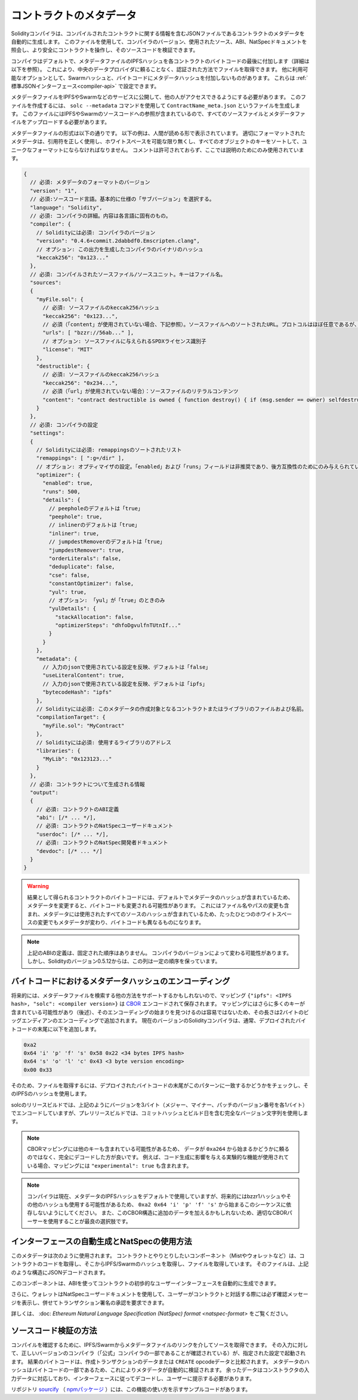 .. _metadata:

########################
コントラクトのメタデータ
########################

.. index:: metadata, contract verification

.. You can use this file to query the compiler version, the sources used, the ABI and NatSpec
.. documentation to more safely interact with the contract and verify its source code.

Solidityコンパイラは、コンパイルされたコントラクトに関する情報を含むJSONファイルであるコントラクトのメタデータを自動的に生成します。
このファイルを使用して、コンパイラのバージョン、使用されたソース、ABI、NatSpecドキュメントを照会し、より安全にコントラクトを操作し、そのソースコードを検証できます。

.. so that you can retrieve the file in an authenticated way without having to resort to a
.. centralized data provider. 

コンパイラはデフォルトで、メタデータファイルのIPFSハッシュを各コントラクトのバイトコードの最後に付加します（詳細は以下を参照）。
これにより、中央のデータプロバイダに頼ることなく、認証された方法でファイルを取得できます。
他に利用可能なオプションとして、Swarmハッシュと、バイトコードにメタデータハッシュを付加しないものがあります。
これらは :ref:`標準JSONインターフェース<compiler-api>` で設定できます。

メタデータファイルをIPFSやSwarmなどのサービスに公開して、他の人がアクセスできるようにする必要があります。
このファイルを作成するには、 ``solc --metadata`` コマンドを使用して ``ContractName_meta.json`` というファイルを生成します。
このファイルにはIPFSやSwarmのソースコードへの参照が含まれているので、すべてのソースファイルとメタデータファイルをアップロードする必要があります。

メタデータファイルの形式は以下の通りです。
以下の例は、人間が読める形で表示されています。
適切にフォーマットされたメタデータは、引用符を正しく使用し、ホワイトスペースを可能な限り無くし、すべてのオブジェクトのキーをソートして、ユニークなフォーマットにならなければなりません。
コメントは許可されておらず、ここでは説明のためにのみ使用されています。

.. code-block:: javascript

    {
      // 必須: メタデータのフォーマットのバージョン
      "version": "1",
      // 必須:ソースコード言語。基本的に仕様の「サブバージョン」を選択する。
      "language": "Solidity",
      // 必須: コンパイラの詳細。内容は各言語に固有のもの。
      "compiler": {
        // Solidityには必須: コンパイラのバージョン
        "version": "0.4.6+commit.2dabbdf0.Emscripten.clang",
        // オプション: この出力を生成したコンパイラのバイナリのハッシュ
        "keccak256": "0x123..."
      },
      // 必須: コンパイルされたソースファイル/ソースユニット。キーはファイル名。
      "sources":
      {
        "myFile.sol": {
          // 必須: ソースファイルのkeccak256ハッシュ
          "keccak256": "0x123...",
          // 必須（「content」が使用されていない場合、下記参照）。ソースファイルへのソートされたURL。プロトコルはほぼ任意であるが、SwarmのURLを推奨。
          "urls": [ "bzzr://56ab..." ],
          // オプション: ソースファイルに与えられるSPDXライセンス識別子
          "license": "MIT"
        },
        "destructible": {
          // 必須: ソースファイルのkeccak256ハッシュ
          "keccak256": "0x234...",
          // 必須（「url」が使用されていない場合）：ソースファイルのリテラルコンテンツ
          "content": "contract destructible is owned { function destroy() { if (msg.sender == owner) selfdestruct(owner); } }"
        }
      },
      // 必須: コンパイラの設定
      "settings":
      {
        // Solidityには必須: remappingsのソートされたリスト
        "remappings": [ ":g=/dir" ],
        // オプション: オプティマイザの設定。「enabled」および「runs」フィールドは非推奨であり、後方互換性のためにのみ与えられている。
        "optimizer": {
          "enabled": true,
          "runs": 500,
          "details": {
            // peepholeのデフォルトは「true」
            "peephole": true,
            // inlinerのデフォルトは「true」
            "inliner": true,
            // jumpdestRemoverのデフォルトは「true」
            "jumpdestRemover": true,
            "orderLiterals": false,
            "deduplicate": false,
            "cse": false,
            "constantOptimizer": false,
            "yul": true,
            // オプション: 「yul」が「true」のときのみ
            "yulDetails": {
              "stackAllocation": false,
              "optimizerSteps": "dhfoDgvulfnTUtnIf..."
            }
          }
        },
        "metadata": {
          // 入力のjsonで使用されている設定を反映、デフォルトは「false」
          "useLiteralContent": true,
          // 入力のjsonで使用されている設定を反映、デフォルトは「ipfs」
          "bytecodeHash": "ipfs"
        },
        // Solidityには必須: このメタデータの作成対象となるコントラクトまたはライブラリのファイルおよび名前。
        "compilationTarget": {
          "myFile.sol": "MyContract"
        },
        // Solidityには必須: 使用するライブラリのアドレス
        "libraries": {
          "MyLib": "0x123123..."
        }
      },
      // 必須: コントラクトについて生成される情報
      "output":
      {
        // 必須: コントラクトのABI定義
        "abi": [/* ... */],
        // 必須: コントラクトのNatSpecユーザードキュメント
        "userdoc": [/* ... */],
        // 必須: コントラクトのNatSpec開発者ドキュメント
        "devdoc": [/* ... */]
      }
    }

.. warning::

  結果として得られるコントラクトのバイトコードには、デフォルトでメタデータのハッシュが含まれているため、メタデータを変更すると、バイトコードも変更される可能性があります。
  これにはファイル名やパスの変更も含まれ、メタデータには使用されたすべてのソースのハッシュが含まれているため、たったひとつのホワイトスペースの変更でもメタデータが変わり、バイトコードも異なるものになります。

.. note::

    上記のABIの定義は、固定された順序はありません。
    コンパイラのバージョンによって変わる可能性があります。
    しかし、Solidityのバージョン0.5.12からは、この列は一定の順序を保っています。

.. _encoding-of-the-metadata-hash-in-the-bytecode:

バイトコードにおけるメタデータハッシュのエンコーディング
========================================================

.. Since the mapping might contain more keys (see below) and the beginning of that
.. encoding is not easy to find, its length is added in a two-byte big-endian
.. encoding. 

将来的には、メタデータファイルを検索する他の方法をサポートするかもしれないので、マッピング ``{"ipfs": <IPFS hash>, "solc": <compiler version>}`` は `CBOR <https://tools.ietf.org/html/rfc7049>`_ エンコードされて保存されます。
マッピングにはさらに多くのキーが含まれている可能性があり（後述）、そのエンコーディングの始まりを見つけるのは容易ではないため、その長さは2バイトのビッグエンディアンのエンコーディングで追加されます。
現在のバージョンのSolidityコンパイラは、通常、デプロイされたバイトコードの末尾に以下を追加します。

.. code-block:: text

    0xa2
    0x64 'i' 'p' 'f' 's' 0x58 0x22 <34 bytes IPFS hash>
    0x64 's' 'o' 'l' 'c' 0x43 <3 byte version encoding>
    0x00 0x33

そのため、ファイルを取得するには、デプロイされたバイトコードの末尾がこのパターンに一致するかどうかをチェックし、そのIPFSのハッシュを使用します。

.. Whereas release builds of solc use a 3 byte encoding of the version as shown
.. above (one byte each for major, minor and patch version number), prerelease builds
.. will instead use a complete version string including commit hash and build date.

solcのリリースビルドでは、上記のようにバージョンを3バイト（メジャー、マイナー、パッチのバージョン番号を各1バイト）でエンコードしていますが、プレリリースビルドでは、コミットハッシュとビルド日を含む完全なバージョン文字列を使用します。

.. note::

  CBORマッピングには他のキーも含まれている可能性があるため、 データが ``0xa264`` から始まるかどうかに頼るのではなく、完全にデコードした方が良いです。
  例えば、コード生成に影響を与える実験的な機能が使用されている場合、マッピングには ``"experimental": true`` も含まれます。

.. .. note::

..   The compiler currently uses the IPFS hash of the metadata by default, but
..   it may also use the bzzr1 hash or some other hash in the future, so do
..   not rely on this sequence to start with ``0xa2 0x64 'i' 'p' 'f' 's'``.
..   We might also add additional data to this CBOR structure, so the best option
..   is to use a proper CBOR parser.

.. note::

  コンパイラは現在、メタデータのIPFSハッシュをデフォルトで使用していますが、将来的にはbzzr1ハッシュやその他のハッシュも使用する可能性があるため、 ``0xa2 0x64 'i' 'p' 'f' 's'`` から始まるこのシーケンスに依存しないようにしてください。
  また、このCBOR構造に追加のデータを加えるかもしれないため、適切なCBORパーサーを使用することが最良の選択肢です。

インターフェースの自動生成とNatSpecの使用方法
=============================================

.. The metadata is used in the following way: A component that wants to interact
.. with a contract (e.g. Mist or any wallet) retrieves the code of the contract,
.. from that the IPFS/Swarm hash of a file which is then retrieved.  That file
.. is JSON-decoded into a structure like above.

このメタデータは次のように使用されます。
コントラクトとやりとりしたいコンポーネント（Mistやウォレットなど）は、コントラクトのコードを取得し、そこからIPFS/Swarmのハッシュを取得し、ファイルを取得しています。
そのファイルは、上記のような構造にJSONデコードされます。

.. The component can then use the ABI to automatically generate a rudimentary
.. user interface for the contract.

このコンポーネントは、ABIを使ってコントラクトの初歩的なユーザーインターフェースを自動的に生成できます。

.. Furthermore, the wallet can use the NatSpec user documentation to display a confirmation message to the user
.. whenever they interact with the contract, together with requesting
.. authorization for the transaction signature.

さらに、ウォレットはNatSpecユーザードキュメントを使用して、ユーザーがコントラクトと対話する際には必ず確認メッセージを表示し、併せてトランザクション署名の承認を要求できます。

.. For additional information, read :doc:`Ethereum Natural Language Specification (NatSpec) format <natspec-format>`.

詳しくは、 :doc: `Ethereum Natural Language Specification (NatSpec) format <natspec-format>` をご覧ください。

ソースコード検証の方法
======================

.. In order to verify the compilation, sources can be retrieved from IPFS/Swarm
.. via the link in the metadata file.
.. The compiler of the correct version (which is checked to be part of the "official" compilers)
.. is invoked on that input with the specified settings. The resulting
.. bytecode is compared to the data of the creation transaction or ``CREATE`` opcode data.
.. This automatically verifies the metadata since its hash is part of the bytecode.
.. Excess data corresponds to the constructor input data, which should be decoded
.. according to the interface and presented to the user.

コンパイルを確認するために、IPFS/Swarmからメタデータファイルのリンクを介してソースを取得できます。
その入力に対して、正しいバージョンのコンパイラ（「公式」コンパイラの一部であることが確認されている）が、指定された設定で起動されます。
結果のバイトコードは、作成トランザクションのデータまたは ``CREATE``  opcodeデータと比較されます。
メタデータのハッシュはバイトコードの一部であるため、これによりメタデータが自動的に検証されます。
余ったデータはコンストラクタの入力データに対応しており、インターフェースに従ってデコードし、ユーザーに提示する必要があります。

リポジトリ `sourcify <https://github.com/ethereum/sourcify>`_ （ `npmパッケージ <https://www.npmjs.com/package/source-verify>`_ ）には、この機能の使い方を示すサンプルコードがあります。

